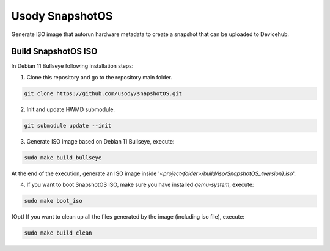 Usody SnapshotOS
#########################

Generate ISO image that autorun hardware metadata to create a snapshot that can be uploaded to Devicehub.

Build SnapshotOS ISO
****************************

In Debian 11 Bullseye following installation steps:

1. Clone this repository and go to the repository main folder.

.. code-block::

    git clone https://github.com/usody/snapshotOS.git

2. Init and update HWMD submodule.

.. code-block::

    git submodule update --init

3. Generate ISO image based on Debian 11 Bullseye, execute:

.. code-block::

    sudo make build_bullseye

At the end of the execution, generate an ISO image inside '*<project-folder>/build/iso/SnapshotOS_{version}.iso*'.



4. If you want to boot SnapshotOS ISO, make sure you have installed *qemu-system*, execute:

.. code-block::

    sudo make boot_iso


(Opt) If you want to clean up all the files generated by the image (including iso file), execute:

.. code-block::

    sudo make build_clean

